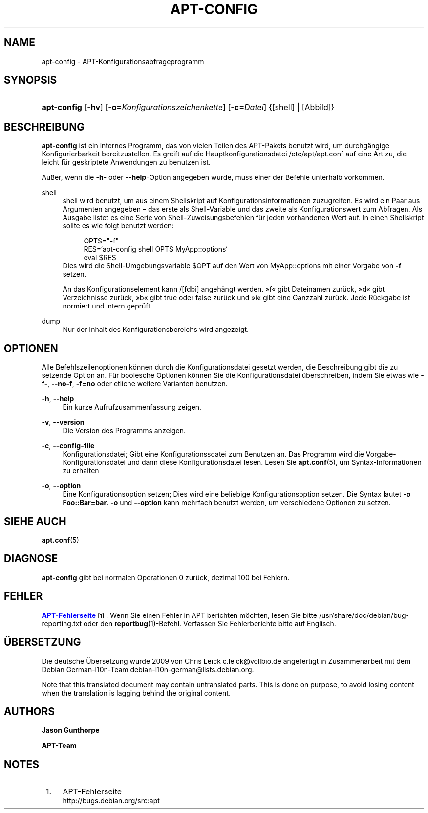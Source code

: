 '\" t
.\"     Title: apt-config
.\"    Author: Jason Gunthorpe
.\" Generator: DocBook XSL Stylesheets v1.75.2 <http://docbook.sf.net/>
.\"      Date: 29. Februar 2004
.\"    Manual: APT
.\"    Source: Linux
.\"  Language: English
.\"
.TH "APT\-CONFIG" "8" "29\&. Februar 2004" "Linux" "APT"
.\" -----------------------------------------------------------------
.\" * Define some portability stuff
.\" -----------------------------------------------------------------
.\" ~~~~~~~~~~~~~~~~~~~~~~~~~~~~~~~~~~~~~~~~~~~~~~~~~~~~~~~~~~~~~~~~~
.\" http://bugs.debian.org/507673
.\" http://lists.gnu.org/archive/html/groff/2009-02/msg00013.html
.\" ~~~~~~~~~~~~~~~~~~~~~~~~~~~~~~~~~~~~~~~~~~~~~~~~~~~~~~~~~~~~~~~~~
.ie \n(.g .ds Aq \(aq
.el       .ds Aq '
.\" -----------------------------------------------------------------
.\" * set default formatting
.\" -----------------------------------------------------------------
.\" disable hyphenation
.nh
.\" disable justification (adjust text to left margin only)
.ad l
.\" -----------------------------------------------------------------
.\" * MAIN CONTENT STARTS HERE *
.\" -----------------------------------------------------------------
.SH "NAME"
apt-config \- APT\-Konfigurationsabfrageprogramm
.SH "SYNOPSIS"
.HP \w'\fBapt\-config\fR\ 'u
\fBapt\-config\fR [\fB\-hv\fR] [\fB\-o=\fR\fB\fIKonfigurationszeichenkette\fR\fR] [\fB\-c=\fR\fB\fIDatei\fR\fR] {[shell] | [Abbild]}
.SH "BESCHREIBUNG"
.PP
\fBapt\-config\fR
ist ein internes Programm, das von vielen Teilen des APT\-Pakets benutzt wird, um durchgängige Konfigurierbarkeit bereitzustellen\&. Es greift auf die Hauptkonfigurationsdatei
/etc/apt/apt\&.conf
auf eine Art zu, die leicht für geskriptete Anwendungen zu benutzen ist\&.
.PP
Außer, wenn die
\fB\-h\fR\- oder
\fB\-\-help\fR\-Option angegeben wurde, muss einer der Befehle unterhalb vorkommen\&.
.PP
shell
.RS 4
shell wird benutzt, um aus einem Shellskript auf Konfigurationsinformationen zuzugreifen\&. Es wird ein Paar aus Argumenten angegeben \(en das erste als Shell\-Variable und das zweite als Konfigurationswert zum Abfragen\&. Als Ausgabe listet es eine Serie von Shell\-Zuweisungsbefehlen für jeden vorhandenen Wert auf\&. In einen Shellskript sollte es wie folgt benutzt werden:
.sp
.if n \{\
.RS 4
.\}
.nf
OPTS="\-f"
RES=`apt\-config shell OPTS MyApp::options`
eval $RES
.fi
.if n \{\
.RE
.\}
Dies wird die Shell\-Umgebungsvariable $OPT auf den Wert von MyApp::options mit einer Vorgabe von
\fB\-f\fR
setzen\&.
.sp
An das Konfigurationselement kann /[fdbi] angehängt werden\&. \(Fcf\(Fo gibt Dateinamen zurück, \(Fcd\(Fo gibt Verzeichnisse zurück, \(Fcb\(Fo gibt true oder false zurück und \(Fci\(Fo gibt eine Ganzzahl zurück\&. Jede Rückgabe ist normiert und intern geprüft\&.
.RE
.PP
dump
.RS 4
Nur der Inhalt des Konfigurationsbereichs wird angezeigt\&.
.RE
.SH "OPTIONEN"
.PP
Alle Befehlszeilenoptionen können durch die Konfigurationsdatei gesetzt werden, die Beschreibung gibt die zu setzende Option an\&. Für boolesche Optionen können Sie die Konfigurationsdatei überschreiben, indem Sie etwas wie
\fB\-f\-\fR,
\fB\-\-no\-f\fR,
\fB\-f=no\fR
oder etliche weitere Varianten benutzen\&.
.PP
\fB\-h\fR, \fB\-\-help\fR
.RS 4
Ein kurze Aufrufzusammenfassung zeigen\&.
.RE
.PP
\fB\-v\fR, \fB\-\-version\fR
.RS 4
Die Version des Programms anzeigen\&.
.RE
.PP
\fB\-c\fR, \fB\-\-config\-file\fR
.RS 4
Konfigurationsdatei; Gibt eine Konfigurationssdatei zum Benutzen an\&. Das Programm wird die Vorgabe\-Konfigurationsdatei und dann diese Konfigurationsdatei lesen\&. Lesen Sie
\fBapt.conf\fR(5), um Syntax\-Informationen zu erhalten
.RE
.PP
\fB\-o\fR, \fB\-\-option\fR
.RS 4
Eine Konfigurationsoption setzen; Dies wird eine beliebige Konfigurationsoption setzen\&. Die Syntax lautet
\fB\-o Foo::Bar=bar\fR\&.
\fB\-o\fR
und
\fB\-\-option\fR
kann mehrfach benutzt werden, um verschiedene Optionen zu setzen\&.
.RE
.SH "SIEHE AUCH"
.PP
\fBapt.conf\fR(5)
.SH "DIAGNOSE"
.PP
\fBapt\-config\fR
gibt bei normalen Operationen 0 zurück, dezimal 100 bei Fehlern\&.
.SH "FEHLER"
.PP
\m[blue]\fBAPT\-Fehlerseite\fR\m[]\&\s-2\u[1]\d\s+2\&. Wenn Sie einen Fehler in APT berichten möchten, lesen Sie bitte
/usr/share/doc/debian/bug\-reporting\&.txt
oder den
\fBreportbug\fR(1)\-Befehl\&. Verfassen Sie Fehlerberichte bitte auf Englisch\&.
.SH "ÜBERSETZUNG"
.PP
Die deutsche Übersetzung wurde 2009 von Chris Leick
c\&.leick@vollbio\&.de
angefertigt in Zusammenarbeit mit dem Debian German\-l10n\-Team
debian\-l10n\-german@lists\&.debian\&.org\&.
.PP
Note that this translated document may contain untranslated parts\&. This is done on purpose, to avoid losing content when the translation is lagging behind the original content\&.
.SH "AUTHORS"
.PP
\fBJason Gunthorpe\fR
.RS 4
.RE
.PP
\fBAPT\-Team\fR
.RS 4
.RE
.SH "NOTES"
.IP " 1." 4
APT-Fehlerseite
.RS 4
\%http://bugs.debian.org/src:apt
.RE
